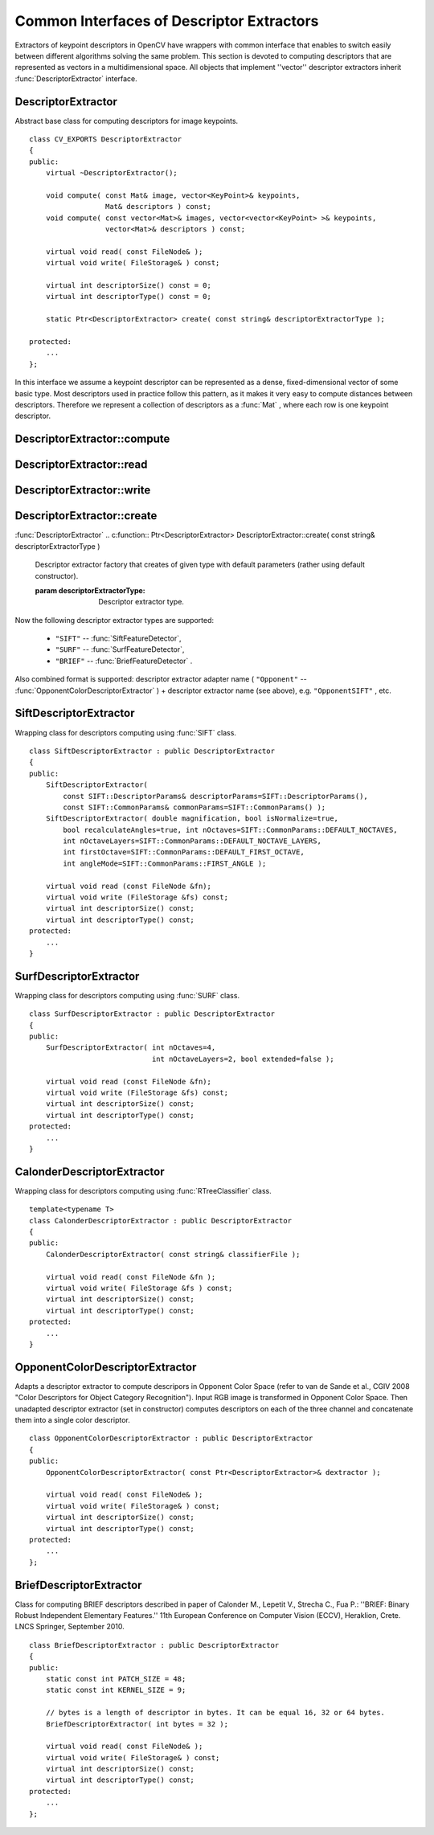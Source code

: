 Common Interfaces of Descriptor Extractors
==========================================

.. highlight:: cpp

Extractors of keypoint descriptors in OpenCV have wrappers with common interface that enables to switch easily
between different algorithms solving the same problem. This section is devoted to computing descriptors
that are represented as vectors in a multidimensional space. All objects that implement ''vector''
descriptor extractors inherit
:func:`DescriptorExtractor` interface.

.. index:: DescriptorExtractor

DescriptorExtractor
-------------------
.. c:type:: DescriptorExtractor

Abstract base class for computing descriptors for image keypoints. ::

    class CV_EXPORTS DescriptorExtractor
    {
    public:
        virtual ~DescriptorExtractor();

        void compute( const Mat& image, vector<KeyPoint>& keypoints,
                      Mat& descriptors ) const;
        void compute( const vector<Mat>& images, vector<vector<KeyPoint> >& keypoints,
                      vector<Mat>& descriptors ) const;

        virtual void read( const FileNode& );
        virtual void write( FileStorage& ) const;

        virtual int descriptorSize() const = 0;
        virtual int descriptorType() const = 0;

        static Ptr<DescriptorExtractor> create( const string& descriptorExtractorType );

    protected:
        ...
    };


In this interface we assume a keypoint descriptor can be represented as a
dense, fixed-dimensional vector of some basic type. Most descriptors used
in practice follow this pattern, as it makes it very easy to compute
distances between descriptors. Therefore we represent a collection of
descriptors as a
:func:`Mat` , where each row is one keypoint descriptor.

.. index:: DescriptorExtractor::compute

DescriptorExtractor::compute
--------------------------------
.. c:function:: void DescriptorExtractor::compute( const Mat\& image,                                      vector<KeyPoint>\& keypoints,                                                                      Mat\& descriptors ) const

    Compute the descriptors for a set of keypoints detected in an image (first variant) or image set (second variant).

    :param image: The image.

    :param keypoints: The keypoints. Keypoints for which a descriptor cannot be computed are removed.

    :param descriptors: The descriptors. Row i is the descriptor for keypoint i.

.. c:function:: void DescriptorExtractor::compute( const vector<Mat>\& images,                                                           vector<vector<KeyPoint> >\& keypoints,                                                       vector<Mat>\& descriptors ) const

    * **images** The image set.

    * **keypoints** Input keypoints collection. keypoints[i] is keypoints
                          detected in images[i]. Keypoints for which a descriptor
                          can not be computed are removed.

    * **descriptors** Descriptor collection. descriptors[i] are descriptors computed for
                            a set keypoints[i].

.. index:: DescriptorExtractor::read

DescriptorExtractor::read
-----------------------------
.. c:function:: void DescriptorExtractor::read( const FileNode\& fn )

    Read descriptor extractor object from file node.

    :param fn: File node from which detector will be read.

.. index:: DescriptorExtractor::write

DescriptorExtractor::write
------------------------------
.. c:function:: void DescriptorExtractor::write( FileStorage\& fs ) const

    Write descriptor extractor object to file storage.

    :param fs: File storage in which detector will be written.

.. index:: DescriptorExtractor::create

DescriptorExtractor::create
-------------------------------
:func:`DescriptorExtractor`
.. c:function:: Ptr<DescriptorExtractor>  DescriptorExtractor::create( const string\& descriptorExtractorType )

    Descriptor extractor factory that creates of given type with default parameters (rather using default constructor).

    :param descriptorExtractorType: Descriptor extractor type.

Now the following descriptor extractor types are supported:

 * ``"SIFT"`` -- :func:`SiftFeatureDetector`,
 * ``"SURF"`` -- :func:`SurfFeatureDetector`,
 * ``"BRIEF"`` -- :func:`BriefFeatureDetector` .

Also combined format is supported: descriptor extractor adapter name ( ``"Opponent"`` --
:func:`OpponentColorDescriptorExtractor` ) + descriptor extractor name (see above),
e.g. ``"OpponentSIFT"`` , etc.

.. index:: SiftDescriptorExtractor

SiftDescriptorExtractor
-----------------------
.. c:type:: SiftDescriptorExtractor

Wrapping class for descriptors computing using
:func:`SIFT` class. ::

    class SiftDescriptorExtractor : public DescriptorExtractor
    {
    public:
        SiftDescriptorExtractor(
            const SIFT::DescriptorParams& descriptorParams=SIFT::DescriptorParams(),
            const SIFT::CommonParams& commonParams=SIFT::CommonParams() );
        SiftDescriptorExtractor( double magnification, bool isNormalize=true,
            bool recalculateAngles=true, int nOctaves=SIFT::CommonParams::DEFAULT_NOCTAVES,
            int nOctaveLayers=SIFT::CommonParams::DEFAULT_NOCTAVE_LAYERS,
            int firstOctave=SIFT::CommonParams::DEFAULT_FIRST_OCTAVE,
            int angleMode=SIFT::CommonParams::FIRST_ANGLE );

        virtual void read (const FileNode &fn);
        virtual void write (FileStorage &fs) const;
        virtual int descriptorSize() const;
        virtual int descriptorType() const;
    protected:
        ...
    }


.. index:: SurfDescriptorExtractor

SurfDescriptorExtractor
-----------------------
.. c:type:: SurfDescriptorExtractor

Wrapping class for descriptors computing using
:func:`SURF` class. ::

    class SurfDescriptorExtractor : public DescriptorExtractor
    {
    public:
        SurfDescriptorExtractor( int nOctaves=4,
                                 int nOctaveLayers=2, bool extended=false );

        virtual void read (const FileNode &fn);
        virtual void write (FileStorage &fs) const;
        virtual int descriptorSize() const;
        virtual int descriptorType() const;
    protected:
        ...
    }


.. index:: CalonderDescriptorExtractor

CalonderDescriptorExtractor
---------------------------
.. c:type:: CalonderDescriptorExtractor

Wrapping class for descriptors computing using
:func:`RTreeClassifier` class. ::

    template<typename T>
    class CalonderDescriptorExtractor : public DescriptorExtractor
    {
    public:
        CalonderDescriptorExtractor( const string& classifierFile );

        virtual void read( const FileNode &fn );
        virtual void write( FileStorage &fs ) const;
        virtual int descriptorSize() const;
        virtual int descriptorType() const;
    protected:
        ...
    }


.. index:: OpponentColorDescriptorExtractor

.. _OpponentColorDescriptorExtractor:

OpponentColorDescriptorExtractor
--------------------------------
.. c:type:: OpponentColorDescriptorExtractor

Adapts a descriptor extractor to compute descripors in Opponent Color Space
(refer to van de Sande et al., CGIV 2008 "Color Descriptors for Object Category Recognition").
Input RGB image is transformed in Opponent Color Space. Then unadapted descriptor extractor
(set in constructor) computes descriptors on each of the three channel and concatenate
them into a single color descriptor. ::

    class OpponentColorDescriptorExtractor : public DescriptorExtractor
    {
    public:
        OpponentColorDescriptorExtractor( const Ptr<DescriptorExtractor>& dextractor );

        virtual void read( const FileNode& );
        virtual void write( FileStorage& ) const;
        virtual int descriptorSize() const;
        virtual int descriptorType() const;
    protected:
        ...
    };


.. index:: BriefDescriptorExtractor

.. _BriefDescriptorExtractor:

BriefDescriptorExtractor
------------------------
.. c:type:: BriefDescriptorExtractor

Class for computing BRIEF descriptors described in paper of Calonder M., Lepetit V.,
Strecha C., Fua P.: ''BRIEF: Binary Robust Independent Elementary Features.''
11th European Conference on Computer Vision (ECCV), Heraklion, Crete. LNCS Springer, September 2010. ::

    class BriefDescriptorExtractor : public DescriptorExtractor
    {
    public:
        static const int PATCH_SIZE = 48;
        static const int KERNEL_SIZE = 9;

        // bytes is a length of descriptor in bytes. It can be equal 16, 32 or 64 bytes.
        BriefDescriptorExtractor( int bytes = 32 );

        virtual void read( const FileNode& );
        virtual void write( FileStorage& ) const;
        virtual int descriptorSize() const;
        virtual int descriptorType() const;
    protected:
        ...
    };


